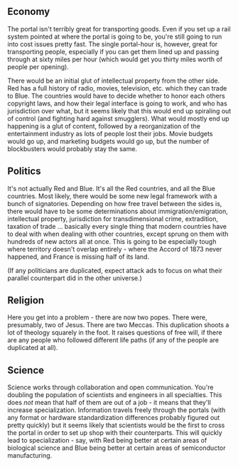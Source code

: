 :PROPERTIES:
:Author: alexanderwales
:Score: 3
:DateUnix: 1427468106.0
:DateShort: 2015-Mar-27
:END:

** Economy
   :PROPERTIES:
   :CUSTOM_ID: economy
   :END:
The portal isn't terribly great for transporting goods. Even if you set up a rail system pointed at where the portal is going to be, you're still going to run into cost issues pretty fast. The single portal-hour is, however, great for transporting people, especially if you can get them lined up and passing through at sixty miles per hour (which would get you thirty miles worth of people per opening).

There would be an initial glut of intellectual property from the other side. Red has a full history of radio, movies, television, etc. which they can trade to Blue. The countries would have to decide whether to honor each others copyright laws, and how their legal interface is going to work, and who has jurisdiction over what, but it seems likely that this would end up spiraling out of control (and fighting hard against smugglers). What would mostly end up happening is a glut of content, followed by a reorganization of the entertainment industry as lots of people lost their jobs. Movie budgets would go up, and marketing budgets would go up, but the number of blockbusters would probably stay the same.

** Politics
   :PROPERTIES:
   :CUSTOM_ID: politics
   :END:
It's not actually Red and Blue. It's all the Red countries, and all the Blue countries. Most likely, there would be some new legal framework with a bunch of signatories. Depending on how free travel between the sides is, there would have to be some determinations about immigration/emigration, intellectual property, jurisdiction for transdimensional crime, extradition, taxation of trade ... basically every single thing that modern countries have to deal with when dealing with other countries, except sprung on them with hundreds of new actors all at once. This is going to be especially tough where territory doesn't overlap entirely - where the Accord of 1873 never happened, and France is missing half of its land.

(If any politicians are duplicated, expect attack ads to focus on what their parallel counterpart did in the other universe.)

** Religion
   :PROPERTIES:
   :CUSTOM_ID: religion
   :END:
Here you get into a problem - there are now two popes. There were, presumably, two of Jesus. There are two Meccas. This duplication shoots a lot of theology squarely in the foot. It raises questions of free will, if there are any people who followed different life paths (if any of the people are duplicated at all).

** Science
   :PROPERTIES:
   :CUSTOM_ID: science
   :END:
Science works through collaboration and open communication. You're doubling the population of scientists and engineers in all specialties. This does /not/ mean that half of them are out of a job - it means that they'll increase specialization. Information travels freely through the portals (with any format or hardware standardization differences probably figured out pretty quickly) but it seems likely that scientists would be the first to cross the portal in order to set up shop with their counterparts. This will quickly lead to specialization - say, with Red being better at certain areas of biological science and Blue being better at certain areas of semiconductor manufacturing.